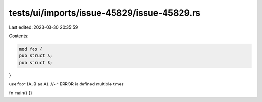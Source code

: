 tests/ui/imports/issue-45829/issue-45829.rs
===========================================

Last edited: 2023-03-30 20:35:59

Contents:

.. code-block:: rs

    mod foo {
    pub struct A;
    pub struct B;
}

use foo::{A, B as A};
//~^ ERROR is defined multiple times

fn main() {}


